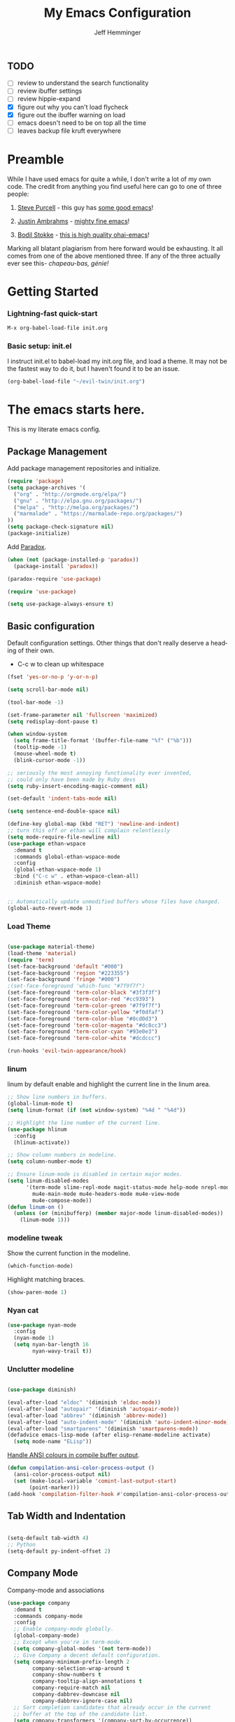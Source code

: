 #+title: My Emacs Configuration
#+AUTHOR: Jeff Hemminger
#+EMAIL: jeff@kropek.org
#+STARTUP: indent
#+LANGUAGE: en
#+BABEL: :cache yes

** TODO
- [ ] review to understand the search functionality
- [ ] review ibuffer settings
- [ ] review hippie-expand
- [X] figure out why you can't load flycheck
- [X] figure out the ibuffer warning on load
- [ ] emacs doesn't need to be on top all the time
- [ ] leaves backup file kruft everywhere

* Preamble

While I have used emacs for quite a while, I don't write a lot of my own code.
The credit from anything you find useful here can go to one of three people:

1. [[http://www.sanityinc.com/][Steve Purcell]] - this guy has [[https://github.com/purcell/emacs.d][some good emacs]]!

2. [[https://justin.abrah.ms/][Justin Ambrahms]] - [[https://github.com/justinabrahms/.emacs.d][mighty fine emacs]]!

3. [[http://bodil.lol/][Bodil Stokke]] - [[https://github.com/bodil/ohai-emacs][this is high quality ohai-emacs]]!

Marking all blatant plagiarism from here forward would be exhausting. It all comes from one of the above mentioned three.
If any of the three actually ever see this- /chapeau-bas, génie!/

* Getting Started

*** Lightning-fast quick-start

#+BEGIN_SRC emacs-lisp
M-x org-babel-load-file init.org
#+END_SRC

*** Basic setup: init.el
I instruct init.el to babel-load my init.org file, and load a theme.
It may not be the fastest way to do it, but I haven't found it to be an issue.
#+BEGIN_SRC emacs-lisp
(org-babel-load-file "~/evil-twin/init.org")
#+END_SRC


* The emacs starts here.

This is my literate emacs config.

** Package Management

Add package management repositories and initialize.

#+BEGIN_SRC emacs-lisp :tangle yes
(require 'package)
(setq package-archives '(
  ("org" . "http://orgmode.org/elpa/")
  ("gnu" . "http://elpa.gnu.org/packages/")
  ("melpa" . "http://melpa.org/packages/")
  ("marmalade" . "https://marmalade-repo.org/packages/")
))
(setq package-check-signature nil)
(package-initialize)
#+END_SRC

Add [[https://github.com/Malabarba/paradox][Paradox]].

#+BEGIN_SRC emacs-lisp :tangle yes
(when (not (package-installed-p 'paradox))
  (package-install 'paradox))

(paradox-require 'use-package)

(require 'use-package)

(setq use-package-always-ensure t)
#+END_SRC

** Basic configuration

Default configuration settings. Other things that don't really deserve a heading of their own.

- C-c w to clean up whitespace

#+BEGIN_SRC emacs-lisp :tangle yes
(fset 'yes-or-no-p 'y-or-n-p)

(setq scroll-bar-mode nil)

(tool-bar-mode -1)

(set-frame-parameter nil 'fullscreen 'maximized)
(setq redisplay-dont-pause t)

(when window-system
  (setq frame-title-format '(buffer-file-name "%f" ("%b")))
  (tooltip-mode -1)
  (mouse-wheel-mode t)
  (blink-cursor-mode -1))

;; seriously the most annoying functionality ever invented,
;; could only have been made by Ruby devs
(setq ruby-insert-encoding-magic-comment nil)

(set-default 'indent-tabs-mode nil)

(setq sentence-end-double-space nil)

(define-key global-map (kbd "RET") 'newline-and-indent)
;; turn this off or ethan will complain relentlessly
(setq mode-require-file-newline nil)
(use-package ethan-wspace
  :demand t
  :commands global-ethan-wspace-mode
  :config
  (global-ethan-wspace-mode 1)
  :bind ("C-c w" . ethan-wspace-clean-all)
  :diminish ethan-wspace-mode)


;; Automatically update unmodified buffers whose files have changed.
(global-auto-revert-mode 1)

#+END_SRC

*** Load Theme

#+BEGIN_SRC emacs-lisp :tangle yes

(use-package material-theme)
(load-theme 'material)
(require 'term)
(set-face-background 'default "#000")
(set-face-background 'region "#223355")
(set-face-background 'fringe "#000")
;(set-face-foreground 'which-func "#7f9f7f")
(set-face-foreground 'term-color-black "#3f3f3f")
(set-face-foreground 'term-color-red "#cc9393")
(set-face-foreground 'term-color-green "#7f9f7f")
(set-face-foreground 'term-color-yellow "#f0dfaf")
(set-face-foreground 'term-color-blue "#8cd0d3")
(set-face-foreground 'term-color-magenta "#dc8cc3")
(set-face-foreground 'term-color-cyan "#93e0e3")
(set-face-foreground 'term-color-white "#dcdccc")

(run-hooks 'evil-twin-appearance/hook)

#+END_SRC

*** linum
linum by default enable and highlight the current line
in the linum area.

#+BEGIN_SRC emacs-lisp :tangle yes
;; Show line numbers in buffers.
(global-linum-mode t)
(setq linum-format (if (not window-system) "%4d " "%4d"))

;; Highlight the line number of the current line.
(use-package hlinum
  :config
  (hlinum-activate))

;; Show column numbers in modeline.
(setq column-number-mode t)

;; Ensure linum-mode is disabled in certain major modes.
(setq linum-disabled-modes
      '(term-mode slime-repl-mode magit-status-mode help-mode nrepl-mode
        mu4e-main-mode mu4e-headers-mode mu4e-view-mode
        mu4e-compose-mode))
(defun linum-on ()
  (unless (or (minibufferp) (member major-mode linum-disabled-modes))
    (linum-mode 1)))

#+END_SRC

*** modeline tweak
Show the current function in the modeline.

#+BEGIN_SRC emacs-lisp :tangle yes
(which-function-mode)
#+END_SRC

Highlight matching braces.
#+BEGIN_SRC emacs-lisp :tangle yes
(show-paren-mode 1)
#+END_SRC

*** Nyan cat

#+BEGIN_SRC emacs-lisp :tangle yes
(use-package nyan-mode
  :config
  (nyan-mode 1)
  (setq nyan-bar-length 16
        nyan-wavy-trail t))

#+END_SRC

*** Unclutter modeline

#+BEGIN_SRC emacs-lisp :tangle yes

(use-package diminish)

(eval-after-load "eldoc" '(diminish 'eldoc-mode))
(eval-after-load "autopair" '(diminish 'autopair-mode))
(eval-after-load "abbrev" '(diminish 'abbrev-mode))
(eval-after-load "auto-indent-mode" '(diminish 'auto-indent-minor-mode))
(eval-after-load "smartparens" '(diminish 'smartparens-mode))
(defadvice emacs-lisp-mode (after elisp-rename-modeline activate)
  (setq mode-name "ELisp"))
#+END_SRC

[[https://gist.github.com/jwiegley/8ae7145ba5ce64250a05][Handle ANSI colours in compile buffer output]].

#+BEGIN_SRC emacs-lisp :tangle yes
(defun compilation-ansi-color-process-output ()
  (ansi-color-process-output nil)
  (set (make-local-variable 'comint-last-output-start)
       (point-marker)))
(add-hook 'compilation-filter-hook #'compilation-ansi-color-process-output)
#+END_SRC

** Tab Width and Indentation

#+BEGIN_SRC emacs-lisp :tangle yes

(setq-default tab-width 4)
;; Python
(setq-default py-indent-offset 2)

#+END_SRC

** Company Mode

Company-mode and associations

#+BEGIN_SRC emacs-lisp :tangle yes
(use-package company
  :demand t
  :commands company-mode
  :config
  ;; Enable company-mode globally.
  (global-company-mode)
  ;; Except when you're in term-mode.
  (setq company-global-modes '(not term-mode))
  ;; Give Company a decent default configuration.
  (setq company-minimum-prefix-length 2
        company-selection-wrap-around t
        company-show-numbers t
        company-tooltip-align-annotations t
        company-require-match nil
        company-dabbrev-downcase nil
        company-dabbrev-ignore-case nil)
  ;; Sort completion candidates that already occur in the current
  ;; buffer at the top of the candidate list.
  (setq company-transformers '(company-sort-by-occurrence))
  ;; Show documentation where available for selected completion
  ;; after a short delay.
  (use-package company-quickhelp
    :config
    (setq company-quickhelp-delay 1)
    (company-quickhelp-mode 1))
  ;; Add a completion source for emoji. 😸
  (use-package company-emoji
    :config
    (company-emoji-init))
  ;; Company's default colours look OK with the light scheme,
  ;; but hideous with the dark one, so let's pick something nicer.
  (add-hook
   'evil-twin-appearance/hook
   (lambda ()
     (set-face-foreground 'company-tooltip "#000")
     (set-face-background 'company-tooltip "#ddd")
     (set-face-background 'company-scrollbar-bg "#fff")
     (set-face-background 'company-scrollbar-fg "#999")
     (set-face-background 'company-tooltip-selection "#aaa")
     (set-face-foreground 'company-tooltip-common "#9a0000")
     (set-face-foreground 'company-tooltip-common-selection "#9a0000")
     (set-face-foreground 'company-tooltip-annotation "#00008e")))
  ;; Use C-\ to activate the Company autocompleter.
  ;; We invoke company-try-hard to gather completion candidates from multiple
  ;; sources if the active source isn't being very forthcoming.
  (use-package company-try-hard
    :commands company-try-hard
    :bind ("C-\\" . company-try-hard)
    :config
    (bind-keys :map company-active-map
               ("C-\\" . company-try-hard)))
  :diminish company-mode)

#+END_SRC

** Multiple Cursors
- Use <insert> to place a cursor on the next match for the current selection.
- Use S-<insert> to place one on the previous match.
- Use C-' to use extended mark mode, giving you more control.
- Use C-" to place cursors on all matches.
- Select a region and C-M-' to place cursors on each line of the selection.
- Bonus: <insert> key no longer activates overwrite mode.

#+BEGIN_SRC emacs-lisp :tangle yes
(use-package multiple-cursors
  :commands multiple-cursors-mode
  :config
  ;; MC has `mc-hide-unmatched-lines-mode' bound to C-', which interferes
  ;; with our ability to add more cursors, so we'll just clear the binding.
  ;; TODO: add `mc-hide-unmatched-lines-mode' back somewhere else?
  (bind-keys :map mc/keymap
             ("C-'" . nil))
  :bind (("<insert>" . mc/mark-next-like-this)
     ("S-<insert>" . mc/mark-previous-like-this)
     ("C-'" . mc/mark-more-like-this-extended)
     ("C-\"" . mc/mark-all-like-this-dwim)
	 ("C-M-'" . mc/edit-lines)))

#+END_SRC

- Use C-= to select the innermost logical unit your cursor is on.
- Keep hitting C-= to expand it to the next logical unit.
- Protip: this goes really well with multiple cursors.

#+BEGIN_SRC emacs-lisp :tangle yes
(use-package expand-region
  :commands er/expand-region
  :bind ("C-=" . er/expand-region))
#+END_SRC

Remap join-line to M-j where it's easier to get to.
join-line will join the line you're on with the line above it in a reasonable manner for the type of file you're editing.
#+BEGIN_SRC emacs-lisp :tangle yes
(global-set-key (kbd "M-j") 'join-line)
#+END_SRC

C-c <tab> to auto-indent the entire buffer you're in.
#+BEGIN_SRC emacs-lisp :tangle yes
(defun indent-buffer ()
  (interactive)
  (indent-region (point-min) (point-max)))
(global-set-key (kbd "C-c <tab>") 'indent-buffer)
#+END_SRC

Automatic braces insert
#+BEGIN_SRC emacs-lisp :tangle yes
(electric-pair-mode 1)
#+END_SRC

*** Duplicate Start of Line Or Region
http://www.emacswiki.org/emacs/DuplicateStartOfLineOrRegion
C-M-<end>
#+BEGIN_SRC emacs-lisp :tangle yes
(defun duplicate-start-of-line-or-region ()
  (interactive)
  (if mark-active
      (duplicate-region)
    (duplicate-start-of-line)))
(defun duplicate-start-of-line ()
  (if (bolp)
      (progn
        (end-of-line)
        (duplicate-start-of-line)
        (beginning-of-line))
    (let ((text (buffer-substring (point)
                                  (beginning-of-thing 'line))))
      (forward-line)
      (push-mark)
      (insert text)
      (open-line 1))))
(defun duplicate-region ()
  (let* ((end (region-end))
         (text (buffer-substring (region-beginning) end)))
    (goto-char end)
    (insert text)
    (push-mark end)
    (setq deactivate-mark nil)
    (exchange-point-and-mark)))
(global-set-key (kbd "C-M-<end>") 'duplicate-start-of-line-or-region)
#+END_SRC

*** Hack for setting a fixed wrap column in visual-line-mode

#+BEGIN_SRC emacs-lisp :tangle yes
(defun set-visual-wrap-column (new-wrap-column &optional buffer)
  "Force visual line wrap at NEW-WRAP-COLUMN in BUFFER (defaults
    to current buffer) by setting the right-hand margin on every
    window that displays BUFFER.  A value of NIL or 0 for
    NEW-WRAP-COLUMN disables this behavior."
  (interactive (list (read-number "New visual wrap column, 0 to disable: " (or visual-wrap-column fill-column 0))))
  (if (and (numberp new-wrap-column)
           (zerop new-wrap-column))
      (setq new-wrap-column nil))
  (with-current-buffer (or buffer (current-buffer))
    (visual-line-mode t)
    (set (make-local-variable 'visual-wrap-column) new-wrap-column)
    (add-hook 'window-configuration-change-hook 'update-visual-wrap-column nil t)
    (let ((windows (get-buffer-window-list)))
      (while windows
        (when (window-live-p (car windows))
          (with-selected-window (car windows)
            (update-visual-wrap-column)))
        (setq windows (cdr windows))))))
(defun update-visual-wrap-column ()
  (if (not visual-wrap-column)
      (set-window-margins nil nil)
    (let* ((current-margins (window-margins))
           (right-margin (or (cdr current-margins) 0))
           (current-width (window-width))
           (current-available (+ current-width right-margin)))
      (if (<= current-available visual-wrap-column)
          (set-window-margins nil (car current-margins))
        (set-window-margins nil (car current-margins)
                            (- current-available visual-wrap-column))))))

#+END_SRC

** Paredit

Set C-c v to eval the whole buffer in all lisps.

#+BEGIN_SRC emacs-lisp :tangle yes
(use-package paredit
  :commands paredit-mode
  :config
  (add-hook 'emacs-lisp-mode-hook 'enable-paredit-mode)
  (define-key lisp-mode-shared-map (kbd "C-c v") 'eval-buffer)
  :diminish paredit-mode)

;; Highlight the sexp under the cursor.
(use-package highlight-parentheses
  :commands highlight-parentheses-mode
  :config
  (add-hook 'emacs-lisp-mode-hook 'highlight-parentheses-mode)
  :diminish highlight-parentheses-mode)

;; When saving an elisp file, remove its compiled version if
;; there is one, as you'll want to recompile it.
(defun ohai-elisp/remove-elc-on-save ()
  "If you're saving an elisp file, likely the .elc is no longer valid."
  (make-local-variable 'after-save-hook)
  (add-hook 'after-save-hook
            (lambda ()
              (if (file-exists-p (concat buffer-file-name "c"))
                  (delete-file (concat buffer-file-name "c"))))))
(add-hook 'emacs-lisp-mode-hook 'ohai-elisp/remove-elc-on-save)

;; Enable eldoc mode, which provides context based documentation
;; in the minibuffer.
(add-hook 'emacs-lisp-mode-hook 'turn-on-eldoc-mode)

;; Use M-. to jump to the definition of the symbol under the cursor.
(define-key emacs-lisp-mode-map (kbd "M-.") 'find-function-at-point)

#+END_SRC

** Emoji support

#+BEGIN_SRC emacs-lisp :tangle yes
(use-package emojify
  :config
  ;; Set emojify to only replace Unicode emoji, and do it everywhere.
  (setq emojify-emoji-styles '(unicode)
        emojify-inhibit-major-modes '())
  ;; Enable it globally.
  (add-hook 'after-init-hook #'global-emojify-mode))

;; Patch emojify to replace emoji everywhere in programming modes.
(defun emojify-valid-prog-context-p (beg end) 't)

#+END_SRC

** Eshell

#+BEGIN_SRC emacs-lisp :tangle yes
;; Define a keybinding to get to your eshell quickly.
(global-set-key (kbd "C-c e") 'eshell)

;; Visual commands are commands which require a proper terminal.
;; eshell will run them in a term buffer when you invoke them.
(setq eshell-visual-commands
      '("less" "tmux" "htop" "top" "bash" "zsh" "fish"))
(setq eshell-visual-subcommands
      '(("git" "log" "l" "diff" "show")))

;; Define a pretty prompt.
(use-package eshell-git-prompt
  :config
  (eshell-git-prompt-use-theme 'powerline))

(setq eshell-cmpl-cycle-completions nil)

#+END_SRC

** Flycheck

#+BEGIN_SRC emacs-lisp :tangle yes
(use-package flycheck
  :config
  ;; Start it automatically for all modes except ELisp mode,
  ;; where the linter is just designed to make you mad.
  (add-hook 'find-file-hook
            (lambda ()
              (when (not (equal 'emacs-lisp-mode major-mode))
                (flycheck-mode)))))

;; Turn the modeline red when Flycheck has errors.
(use-package flycheck-color-mode-line
  :config
  (with-eval-after-load "flycheck"
    (setq flycheck-highlighting-mode 'symbols)
    (add-hook 'flycheck-mode-hook 'flycheck-color-mode-line-mode)))

;; Configure the theme.
(add-hook
 'evil-twin-appearance/hook
 (lambda ()
   (with-eval-after-load "flycheck"
     (set-face-background 'flycheck-error "#660000")
     (set-face-foreground 'flycheck-error nil)
     (set-face-background 'flycheck-warning "#331800")
     (set-face-foreground 'flycheck-warning nil)
     (require 'flycheck-color-mode-line)
     (set-face-background 'flycheck-color-mode-line-error-face "#440000")
     (set-face-background 'flycheck-color-mode-line-warning-face "#553300")
     (set-face-background 'flycheck-color-mode-line-info-face nil)
     (set-face-foreground 'flycheck-color-mode-line-error-face "#ffffff")
     (set-face-foreground 'flycheck-color-mode-line-warning-face "#ffffff")
     (set-face-foreground 'flycheck-color-mode-line-info-face nil))))

(with-eval-after-load "helm"
  (use-package helm-flycheck
    :bind (("C-c ! !" . helm-flycheck))))

#+END_SRC
** Ido
#+BEGIN_SRC emacs-lisp :tangle yes
;; Enable ido-mode.
(ido-mode t)
(setq ido-enable-prefix nil
      ido-enable-flex-matching t
      ido-create-new-buffer 'always
      ido-use-filename-at-point 'guess
      ido-use-url-at-point t
      ido-max-prospects 10
      ido-use-virtual-buffers t)

;; Make sure ido is really everywhere.
(use-package ido-ubiquitous
  :config
  (ido-ubiquitous-mode))


;; Use smex to provide ido-like interface for M-x
(use-package smex
  :config
  (smex-initialize)
  :bind (("M-x" . smex)
         ("M-X" . smex-major-mode-commands)
         ;; This is the old M-x.
         ("C-c C-c M-x" . execute-extended-command)))

;; Vertical ido.
(use-package ido-vertical-mode
  :config
  (ido-vertical-mode))

;; Improved fuzzy matching.
(use-package flx-ido
  :config
  (flx-ido-mode 1)
  (setq ido-enable-flex-matching t
        ido-use-faces nil
        gc-cons-threshold 20000000))

;; Bind C-t to use ido to jump to a symbol in the current buffer.
(use-package imenu)
(defun ido-imenu ()
  "Update the imenu index and then use ido to select a symbol to navigate to.
Symbols matching the text at point are put first in the completion list."
  (interactive)
  (imenu--make-index-alist)
  (let ((name-and-pos '())
        (symbol-names '()))
    (flet ((addsymbols (symbol-list)
                       (when (listp symbol-list)
                         (dolist (symbol symbol-list)
                           (let ((name nil) (position nil))
                             (cond
                              ((and (listp symbol) (imenu--subalist-p symbol))
                               (addsymbols symbol))

                              ((listp symbol)
                               (setq name (car symbol))
                               (setq position (cdr symbol)))

                              ((stringp symbol)
                               (setq name symbol)
                               (setq position (get-text-property 1 'org-imenu-marker symbol))))

                             (unless (or (null position) (null name))
                               (add-to-list 'symbol-names name)
                               (add-to-list 'name-and-pos (cons name position))))))))
      (addsymbols imenu--index-alist))
    ;; If there are matching symbols at point, put them at the beginning of `symbol-names'.
    (let ((symbol-at-point (thing-at-point 'symbol)))
      (when symbol-at-point
        (let* ((regexp (concat (regexp-quote symbol-at-point) "$"))
               (matching-symbols (delq nil (mapcar (lambda (symbol)
                                                     (if (string-match regexp symbol) symbol))
                                                   symbol-names))))
          (when matching-symbols
            (sort matching-symbols (lambda (a b) (> (length a) (length b))))
            (mapc (lambda (symbol) (setq symbol-names (cons symbol (delete symbol symbol-names))))
                  matching-symbols)))))
    (let* ((selected-symbol (ido-completing-read "Symbol? " symbol-names))
           (position (cdr (assoc selected-symbol name-and-pos))))
      (goto-char position))))

(set-default 'imenu-auto-rescan t)
(global-set-key (kbd "C-t") 'ido-imenu)

;; Bind `~` to go to homedir when in ido-find-file.
;; From http://whattheemacsd.com/setup-ido.el-02.html
(add-hook 'ido-setup-hook
          (lambda ()
            ;; Go straight home
            (define-key ido-file-completion-map
              (kbd "~")
              (lambda ()
                (interactive)
                (if (looking-back "/")
                    (insert "~/")
                  (call-interactively 'self-insert-command))))))

#+END_SRC

** Font sizing

#+BEGIN_SRC emacs-lisp :tangle yes

(defun ohai-fonts/spec-to-list (spec)
  (s-split "-" spec))

(defun ohai-fonts/list-to-spec (spec)
  (s-join "-" spec))

(defun ohai-fonts/update-font-spec-size (spec increment)
  (ohai-fonts/list-to-spec
   (-update-at 7 (lambda (i) (number-to-string
                              (+ (string-to-number i) increment)))
               (ohai-fonts/spec-to-list spec))))

(defun ohai-fonts/update-font-size (increment)
  (set-frame-font
   (ohai-fonts/update-font-spec-size (frame-parameter nil 'font) increment)))

(global-set-key (kbd "C-M--") (lambda () (interactive)
                                (ohai-fonts/update-font-size -1)))
(global-set-key (kbd "C-M-=") (lambda () (interactive)
                                (ohai-fonts/update-font-size 1)))

#+END_SRC

*** Make sure to always use UTF0-8

#+BEGIN_SRC emacs-lisp :tangle yes

(set-terminal-coding-system 'utf-8)
(set-keyboard-coding-system 'utf-8)
(prefer-coding-system 'utf-8)
(load-library "iso-transl")

#+END_SRC
** Json-mode

C-c <tab> to beautify

#+BEGIN_SRC emacs-lisp :tangle yes

(use-package json-mode
  :commands json-mode
  :config
  (bind-keys :map json-mode-map
             ("C-c <tab>" . json-mode-beautify)))

#+END_SRC

** Markdown

#+BEGIN_SRC emacs-lisp :tangle yes
(use-package markdown-mode
  :commands markdown-mode
  :mode (("\\.markdown$" . markdown-mode)
         ("\\.md$" . markdown-mode)))

#+END_SRC
** Window Switching

- Enhance C-x o when more than two windows are open.
- Use C-x M-p to kill the buffer in the other window, revealing the next buffer in the stack.

#+BEGIN_SRC emacs-lisp :tangle yes

(use-package ace-window
  :bind (("C-x o" . ace-window)
         ("C-x C-o" . ace-swap-window))
  :config
  (setq aw-keys '(?a ?s ?d ?f ?g ?h ?j ?k ?l)))

(global-set-key
 (kbd "C-x M-p")
 (lambda () (interactive)
   (save-excursion
     (other-window 1)
     (quit-window))))

#+END_SRC
** Anzu

Display incremental search stats in the modeline.

#+BEGIN_SRC emacs-lisp :tangle yes
(use-package anzu
  :demand t
  :config
  (global-anzu-mode 1)
  ;; Anzu provides a version of `query-replace' and friends which give visual
  ;; feedback when composing regexps. Let's replace the regular versions.
  :bind(("C-%" . anzu-query-replace-at-cursor)
        ("M-%" . anzu-query-replace)
        ("C-M-%" . anzu-query-replace-regexp))
  :diminish anzu-mode)

#+END_SRC
** Smart Line

#+BEGIN_SRC emacs-lisp :tangle yes
(use-package "smart-mode-line"
  :commands sml/setup
  :demand t
  :init
  (setq sml/theme 'respectful
        sml/shorten-directory t
        sml/shorten-modes t
        sml/name-width 40
        sml/mode-width 'full)
  :config
  (nyan-mode 0)
  (sml/setup))

#+END_SRC

** Snippets


#+BEGIN_SRC emacs-lisp :tangle yes
;; The s.el package contains a lot of functions useful in snippets.
(use-package s)

;; Install yasnippet and make it available globally.
;; Read about it here: http://capitaomorte.github.io/yasnippet/
(use-package yasnippet
  ;;:commands yas-global-mode
  :config
  (yas-global-mode 1)
  :diminish yas-minor-mode)

#+END_SRC

** System Start

#+BEGIN_SRC emacs-lisp :tangle yes
(defun ohai-splash/inject-help-text ()
  (with-current-buffer (get-buffer "*scratch*")
    (end-of-buffer)
    (delete-region 1 (point))
    (insert ";; Blessed art thou, who hath come to the One True Editor.")))

(defun ohai-splash/go ()
  (ohai-splash/inject-help-text)
)

(when window-system
  (setq initial-buffer-choice 'ohai-splash/go))

#+END_SRC

** Unicode fonts
We use the `unicode-fonts' package to set everything up. Beware that the `unicode-fonts-setup' function takes a while to run, which is why this module isn't on by default.

You'll need to make sure the necessary fonts are installed for this to work. See https://github.com/rolandwalker/unicode-fonts/#quickstart

#+BEGIN_SRC emacs-lisp :tangle yes

(use-package unicode-fonts
  :config
  (unicode-fonts-setup))

#+END_SRC
** ORG
my org-mode config
#+BEGIN_SRC emacs-lisp :tangle yes
(setq org-directory "~/Dropbox/orgs/")
(setq org-default-notes-file "~/Dropbox/orgs/.notes")
(define-key global-map "\C-cc" 'org-capture)
;;templates
(setq org-capture-templates
  '(
    ("t" "Todo" entry (file+headline "~/Dropbox/orgs/gtd/newgtd.org" "Tasks") "* TODO %^{Brief Description} %^g\n%?\nAdded: %U\n %i\n %a\n\n")
    ("j" "Journal" entry (file_datetree "~/Dropbox/orgs/gtd/journal.org") "* %?\Entered on %U\n %i\n %a")
    ("p" "Project" entry (file+headline "~/Dropbox/orgs/gtd/newgtd.org" "Projects") "* %^{Brief Description} %^g\n%?\nAdded: %U\n %i\n %a")
    ("d" "Daily Report" entry (file+headline "~/Dropbox/orgs/gtd/journal.org" "Daily Report") "* %t 【Daily Report】 ジェフ \n%[~/Dropbox/orgs/.daily_report.txt]\n")
    ("s" "Someday" entry (file+headline "~/Dropbox/orgs/gtd/someday.org" "Someday") "* TODO %^{Brief Description} %^\n%?\nAdded: %U\n %i\n %a\n\n")))


;; settings
(setq org-src-fontify-natively t)
(setq org-log-done t)
(setq org-log-repeat "time")
(setq org-agenda-include-diary nil)
(setq org-deadline-warning-days 7)
(setq org-timeline-show-empty-dates t)
(setq org-insert-mode-line-in-empty-file t)
(setq org-replace-disputed-keys t)

;; refile settings
(setq org-refile-targets
      (quote
       (
        ("~/Dropbox/orgs/gtd/refiled.org" :maxlevel . 1)
        ("~/Dropbox/orgs/gtd/someday.org" :level . 1)
        ("~/Dropbox/orgs/gtd/follow_up.org" :level . 1)
       )
      )
      )

(setq org-agenda-files
 (quote
  (
   "~/Dropbox/orgs/gtd/newgtd.org"
   "~/Dropbox/orgs/gtd/calendar.org"
   )
  )
 )

;; Always use visual-line-mode in org-mode, and wrap it at column 80.
(add-hook 'org-mode-hook
   (lambda ()
     (visual-line-mode 1)
     (set-visual-wrap-column 80)))

;; Fancy bullet rendering.
(use-package org-bullets
  :config
  (add-hook 'org-mode-hook (lambda () (org-bullets-mode 1))))

;; Insert links from clipboard.
(use-package org-cliplink
  :config
  (with-eval-after-load "org"
    (define-key org-mode-map (kbd "C-c M-l") 'org-cliplink)))

#+END_SRC

*** Projectile

Learn about Projectile: http://batsov.com/projectile/

#+BEGIN_SRC emacs-lisp :tangle yes
(use-package projectile
  :demand t
  :commands projectile-global-mode
  :config
  (projectile-global-mode)
  ;; Use C-c C-f to find a file anywhere in the current project.
  :bind ("C-c C-f" . projectile-find-file)
  :diminish projectile-mode)

#+END_SRC

*** Rich Minority

#+BEGIN_SRC emacs-lisp :tangle yes
(use-package "rich-minority"
  :commands rich-minority-mode
  :demand t
  :init
  (setq rm-blacklist '(" Helm" " Guide" " $" " ," " Tern" " Ind" " alchemist"
                       " Monroe" " cljr" " Wrap" " Doc"))
  :config
  (rich-minority-mode 1))

#+END_SRC
** Git
- Hint: customize `magit-repo-dirs' so that you can use C-u M-F12 to quickly open magit on any one of your projects.

#+BEGIN_SRC emacs-lisp :tangle yes

(use-package magit
  :commands magit-status
  :bind ("C-x g" . magit-status))

(use-package gitignore-mode)
(use-package gitconfig-mode)

(setq-default
 magit-save-some-buffers nil
 magit-process-popup-time 10
 magit-diff-refine-hunk t
 magit-completing-read-function 'magit-ido-completing-read)

(global-set-key [(meta f12)] 'magit-status)

(add-hook 'git-commit-mode-hook 'goto-address-mode)

(diminish 'magit-auto-revert-mode)
(add-hook 'magit-mode-hook (lambda () (local-unset-key [(meta h)])))

;; Use M-x gist-buffer or M-x gist-region to create a gist
;; directly from the current buffer or selection.
(use-package gist)

;; Mark uncommitted changes in the fringe.
(use-package git-gutter-fringe
  :config
  (global-git-gutter-mode t)
  :diminish git-gutter-mode)

#+END_SRC
